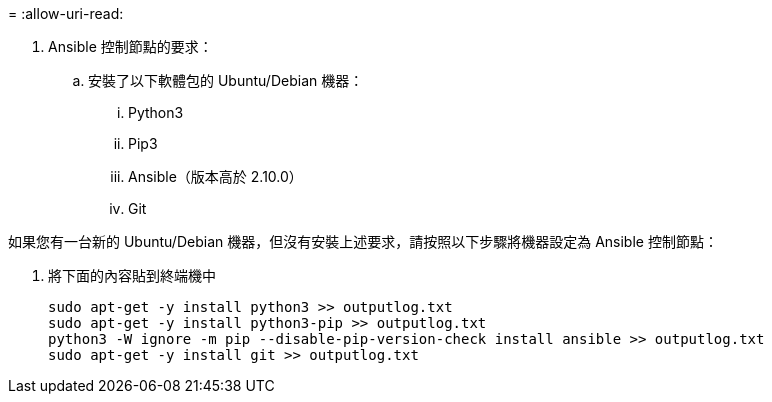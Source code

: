 = 
:allow-uri-read: 


. Ansible 控制節點的要求：
+
.. 安裝了以下軟體包的 Ubuntu/Debian 機器：
+
... Python3
... Pip3
... Ansible（版本高於 2.10.0）
... Git






如果您有一台新的 Ubuntu/Debian 機器，但沒有安裝上述要求，請按照以下步驟將機器設定為 Ansible 控制節點：

. 將下面的內容貼到終端機中
+
[source, cli]
----
sudo apt-get -y install python3 >> outputlog.txt
sudo apt-get -y install python3-pip >> outputlog.txt
python3 -W ignore -m pip --disable-pip-version-check install ansible >> outputlog.txt
sudo apt-get -y install git >> outputlog.txt
----

